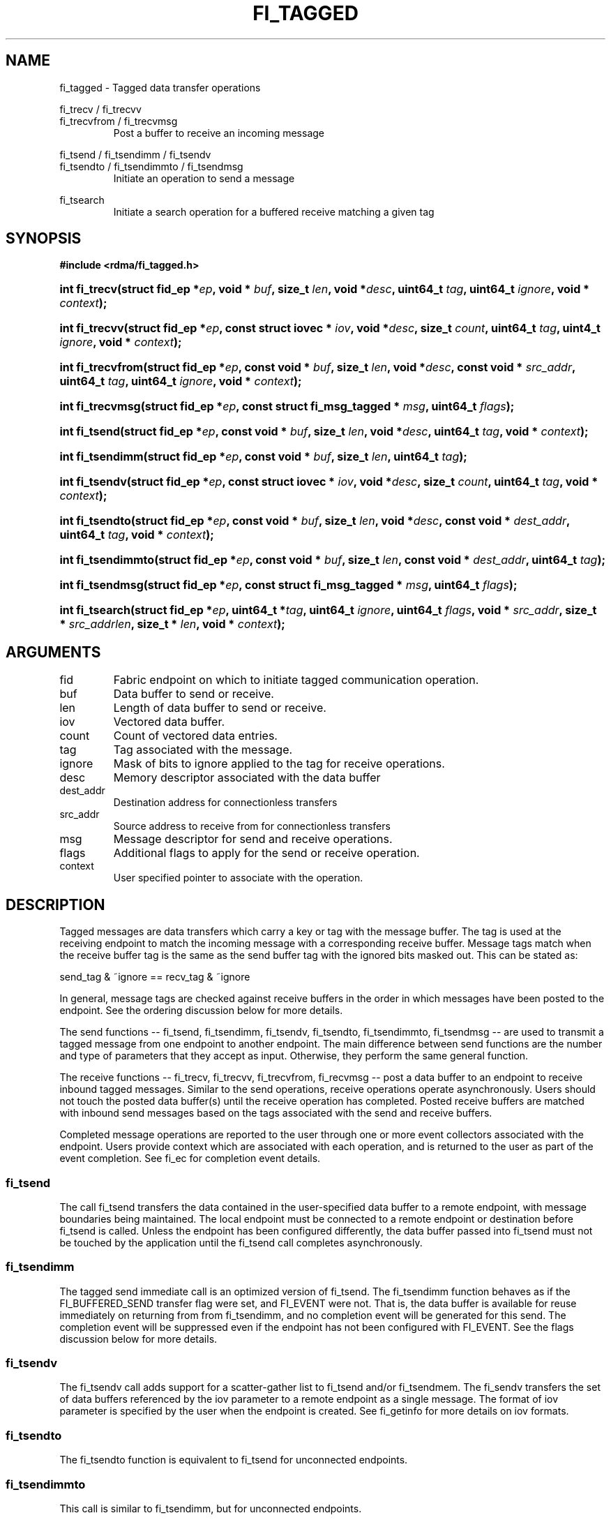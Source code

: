 .TH "FI_TAGGED" 3 "2014-05-12" "libfabric" "Libfabric Programmer's Manual" libfabric
.SH NAME
fi_tagged \- Tagged data transfer operations
.PP
fi_trecv / fi_trecvv
.br
fi_trecvfrom / fi_trecvmsg
.RS
Post a buffer to receive an incoming message
.RE
.PP
fi_tsend / fi_tsendimm / fi_tsendv
.br
fi_tsendto / fi_tsendimmto / fi_tsendmsg
.RS
Initiate an operation to send a message
.RE
.PP
fi_tsearch
.RS
Initiate a search operation for a buffered receive matching a given tag
.RE
.SH SYNOPSIS
.B "#include <rdma/fi_tagged.h>"
.HP
.BI "int fi_trecv(struct fid_ep *" ep ", void * " buf ", size_t " len ", void *" desc ","
.BI "uint64_t " tag ", uint64_t " ignore ", void * " context ");"
.HP
.BI "int fi_trecvv(struct fid_ep *" ep ", const struct iovec * " iov ", void *" desc ","
.BI "size_t " count ","
.BI "uint64_t " tag ", uint4_t " ignore ", void * " context ");"
.HP
.BI "int fi_trecvfrom(struct fid_ep *" ep ", const void * " buf ", size_t " len ","
.BI "void *" desc ","
.BI "const void * " src_addr ", uint64_t " tag ", uint64_t " ignore ","
.BI "void * " context ");"
.HP
.BI "int fi_trecvmsg(struct fid_ep *" ep ", const struct fi_msg_tagged * " msg ","
.BI "uint64_t " flags ");"
.PP
.HP
.BI "int fi_tsend(struct fid_ep *" ep ", const void * " buf ", size_t " len ","
.BI "void *" desc ","
.BI "uint64_t " tag ", void * " context ");"
.HP
.BI "int fi_tsendimm(struct fid_ep *" ep ", const void * " buf ", size_t " len ","
.BI "uint64_t " tag ");"
.HP
.BI "int fi_tsendv(struct fid_ep *" ep ", const struct iovec * " iov ","
.BI "void *" desc ", size_t " count ","
.BI "uint64_t " tag ", void * " context ");"
.HP
.BI "int fi_tsendto(struct fid_ep *" ep ", const void * " buf ", size_t " len ","
.BI "void *" desc ","
.BI "const void * " dest_addr ", uint64_t " tag ", void * " context ");"
.HP
.BI "int fi_tsendimmto(struct fid_ep *" ep ", const void * " buf ", size_t " len ","
.BI "const void * " dest_addr ", uint64_t " tag ");"
.HP
.BI "int fi_tsendmsg(struct fid_ep *" ep ", const struct fi_msg_tagged * " msg ","
.BI "uint64_t " flags ");"
.PP
.HP
.BI "int fi_tsearch(struct fid_ep *" ep ", uint64_t *" tag ", uint64_t " ignore ","
.BI "uint64_t " flags ", void * " src_addr ", size_t * " src_addrlen ","
.BI "size_t * " len ", void * " context ");"
.SH ARGUMENTS
.IP "fid"
Fabric endpoint on which to initiate tagged communication operation. 
.IP "buf"
Data buffer to send or receive.
.IP "len"
Length of data buffer to send or receive.
.IP "iov"
Vectored data buffer.
.IP "count"
Count of vectored data entries.
.IP "tag"
Tag associated with the message.
.IP "ignore"
Mask of bits to ignore applied to the tag for receive operations.
.IP "desc"
Memory descriptor associated with the data buffer
.IP "dest_addr"
Destination address for connectionless transfers
.IP "src_addr"
Source address to receive from for connectionless transfers
.IP "msg"
Message descriptor for send and receive operations.
.IP "flags"
Additional flags to apply for the send or receive operation.
.IP "context"
User specified pointer to associate with the operation.
.SH "DESCRIPTION"
Tagged messages are data transfers which carry a key or tag with
the message buffer.  The tag is used at the receiving endpoint to
match the incoming message with a corresponding receive buffer.
Message tags match when the receive buffer tag is the same as
the send buffer tag with the ignored bits masked out.  This
can be stated as:
.PP
send_tag & ~ignore == recv_tag & ~ignore
.PP
In general, message tags are checked against receive buffers in the order
in which messages have been posted to the endpoint.  See the ordering
discussion below for more details.
.PP
The send functions -- fi_tsend, fi_tsendimm, fi_tsendv, fi_tsendto,
fi_tsendimmto, fi_tsendmsg -- are used to transmit a tagged message
from one endpoint to another endpoint.  The main difference between
send functions are the number and type of parameters that they accept as input.
Otherwise, they perform the same general function.
.PP
The receive functions -- fi_trecv, fi_trecvv, fi_trecvfrom,
fi_recvmsg -- post a data buffer to an endpoint to receive
inbound tagged messages.  Similar to the send operations, receive operations
operate asynchronously.  Users should not touch the posted data buffer(s)
until the receive operation has completed.  Posted receive buffers are
matched with inbound send messages based on the tags associated with the
send and receive buffers.
.PP
Completed message operations are reported to the user through one or more event
collectors associated with the endpoint.  Users provide context which are
associated with each operation, and is returned to the user
as part of the event completion.  See fi_ec for completion event details.
.SS "fi_tsend"
The call fi_tsend transfers the data contained in the user-specified data
buffer to a remote endpoint, with message boundaries being maintained.
The local endpoint must be connected to a remote endpoint or destination
before fi_tsend is called.  Unless the endpoint has been configured differently,
the data buffer passed into fi_tsend must not be touched by the application
until the fi_tsend call completes asynchronously.
.SS "fi_tsendimm"
The tagged send immediate call is an optimized version of fi_tsend.  The
fi_tsendimm function behaves as if the FI_BUFFERED_SEND transfer flag were
set, and FI_EVENT were not.  That is, the data buffer is available for reuse
immediately on returning from from fi_tsendimm, and no completion event will
be generated for this send.  The completion event will be suppressed even if
the endpoint has not been configured with FI_EVENT.  See the flags
discussion below for more details.
.SS "fi_tsendv"
The fi_tsendv call adds support for a scatter-gather list to fi_tsend and/or
fi_tsendmem.  The fi_sendv transfers the set of data buffers referenced by
the iov parameter to a remote endpoint as a single message.  The format of
iov parameter is specified by the user when the endpoint is created.  See
fi_getinfo for more details on iov formats.
.SS "fi_tsendto"
The fi_tsendto function is equivalent to fi_tsend for unconnected endpoints.
.SS "fi_tsendimmto"
This call is similar to fi_tsendimm, but for unconnected endpoints.
.SS "fi_tsendmsg"
The fi_tsendmsg call supports data transfers over both connected and unconnected
endpoints, with the ability to control the send operation per call through the
use of flags.  The fi_tsendmsg function takes a struct fi_msg_tagged as input.
.PP
.nf
struct fi_msg_tagged {
	const struct iovec *msg_iov; /* scatter-gather array */
	void               *desc;    /* data descriptor */
	size_t             iov_count;/* # elements in msg_iov *
	const void         *addr;    /* optional endpoint address */
	uint64_t           tag;      /* tag associated with message */
	uint64_t           ignore;   /* mask applied to tag for receives */
	void               *context; /* user-defined context */
	uint64_t           data;     /* optional immediate data */
	int                flow;     /* message steering */
};
.fi
.SS "fi_trecv"
The fi_trecv call posts a data buffer to the receive queue of the corresponding
endpoint.  Posted receives are matched with inbound sends in the order in which
they were posted.  Message boundaries are maintained.  The order
in which the receives complete is dependent on the endpoint type and protocol.
.SS "f_trecvfrom"
The fi_trecvfrom call is  equivalent to fi_trecv for unconnected endpoints.
It is used to indicate that a buffer should be posted to receive incoming data
from a specific remote endpoint.
.SS "fi_trecvmsg"
The fi_trecvmsg call supports posting buffers over both connected and unconnected
endpoints, with the ability to control the receive operation per call through the
use of flags.  The fi_trecvmsg function takes a struct fi_msg_tagged as input.
.SS "fi_tsearch"
The function fi_tsearch determines if a message with the specified
tag with ignore mask from an optionally supplied source address has been
received and is buffered by the provider.  The fi_tsearch call is only
available on endpoints with FI_BUFFERED_RECV enabled.  The fi_tsearch
operation may complete asynchronously or immediately, depending on the
underlying provider implementation.
.PP
By default, a single message may be matched by multiple search operations.
The user can restrict a message to matching with a single fi_tsearch call
by using the FI_CLAIM flag to control the search.  When set, FI_CLAIM
indicates that when a search successfully finds a matching message, the
message is claimed by caller. Subsequent searches cannot find the same
message, although they may match other messages that have the same tag.
.SH "FLAGS"
The fi_trecvmsg and fi_tsendmsg calls allow the user to specify flags
which can change the default message handling of the endpoint.
Flags specified with fi_trecvmsg / fi_tsendmsg override most flags
previously configured with the endpoint, except where noted (see fi_control).
The following list of flags are usable with fi_trecvmsg and/or fi_tsendmsg.
.IP "FI_IMM"
Applies to fi_tsendmsg.  Indicates that immediate data is available and should
be sent as part of the request.
.IP "FI_EVENT"
Indicates that a completion entry should be generated for the specified
operation.  The endpoint must be configured with FI_EVENT, or this flag
is ignored.
.IP "FI_MORE"
Indicates that the user has additional requests that will immediately be
posted after the current call returns.  Use of this flag may improve
performance by enabling the provider to optimize its access to the fabric
hardware.
.IP "FI_REMOTE_SIGNAL"
Indicates that a completion event at the target process should be generated
for the given operation.  The remote endpoint must be configured with
FI_REMOTE_SIGNAL, or this flag will be ignored by the target.
.IP "FI_BUFFERED_SEND"
Applies to fi_tsendmsg.  Indicates that the outbound data buffer should be
returned to user immediately after the send call returns, even if the operation
is handled asynchronously.  This may require that the underlying provider
implementation copy the data into a local buffer and transfer out of that
buffer.
.IP "FI_REMOTE_COMPLETE"
Applies to fi_tsendmsg.  Indicates that a completion should not be generated
until the operation has completed on the remote side.
.PP
The following flags may be used with fi_tsearch.
.IP "Need tsearch flags"
write me
.SH "RETURN VALUE"
The tagged send and receive calls return 0 on success.
On error, a negative value corresponding to fabric
.I errno 
is returned. Fabric errno values are defined in 
.IR "fi_errno.h".
.PP
The fi_tsearch calls returns 0 if the search was successfully
initiated asynchronously.  In this case, the result of the search
will be reported through the event collector associated with the endpoint.
If the search completes immediately, fi_tsearch will return 1, with
information about the matching receive returned through the len, tag,
src_addr, and src_addrlen parameters.
.SH "ERRORS"
.IP "Enter FI_ERRNO values here"
write me
.IP "-FI_ENOMSG"
Returned by fi_tsearch on an immediate completion, but no matching message
was located.
.IP "-FI_EAGAIN"
Indicates that the underlying provider currently lacks the resources needed
to initiate the requested operation.  This may be the result of insufficient
internal buffering, in the case of FI_SEND_BUFFERED, or processing queues
are full.  The operation may be retried after additional provider resources
become available, usually through the completion of currently outstanding
operations.
.SH "NOTES"
.SS Any source
The function fi_trecvfrom() may be used to receive a message from a specific
source address.  If the user wishes to receive a message from any source on
an unconnected fabric endpoint the function fi_recv() may be used.
.SS Ordering
The order in which tags are matched is only defined for a pair of sending and
receiving endpoints.  The ordering is defined by the underlying protocol.
If a specific protocol is not selected for an endpoint, the libfabric
implementation will choose a protocol that satisfies the following requirement
from the MPI-3.0 specification (page 41, lines 1-5).
.PP
\*(lqIf a sender sends two messages in succession to the same destination,
and both match the same receive, then this operation cannot receive the
second message if the first one is still pending.  If a receiver posts two
receives in succession, and both match the same message, then the second
receive operation cannot be satisfied by this message, if the first one is
still pending.\*(rq
.SH "SEE ALSO"
fi_getinfo(3), fi_endpoint(3), fi_domain(3), fi_control(3), fi_ec(3)
